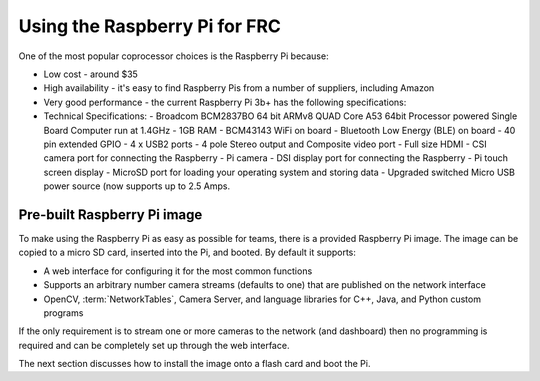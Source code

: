 Using the Raspberry Pi for FRC
==============================
One of the most popular coprocessor choices is the Raspberry Pi because:

-   Low cost - around $35
-   High availability - it's easy to find Raspberry Pis from a number of suppliers, including Amazon
-   Very good performance - the current Raspberry Pi 3b+ has the following specifications:
-   Technical Specifications:
    -   Broadcom BCM2837BO 64 bit ARMv8 QUAD Core A53 64bit Processor powered Single Board Computer run at 1.4GHz
    -   1GB RAM - BCM43143 WiFi on board
    -   Bluetooth Low Energy (BLE) on board
    -   40 pin extended GPIO - 4 x USB2 ports
    -   4 pole Stereo output and Composite video port
    -   Full size HDMI
    -   CSI camera port for connecting the Raspberry
    -   Pi camera - DSI display port for connecting the Raspberry
    -   Pi touch screen display - MicroSD port for loading your operating system and storing data
    -   Upgraded switched Micro USB power source (now supports up to 2.5 Amps.

.. figure:: images/using-the-raspberry-pi-for-frc/raspberry-pi.png

Pre-built Raspberry Pi image
----------------------------
To make using the Raspberry Pi as easy as possible for teams, there is a provided Raspberry Pi image. The image can be copied to
a micro SD card, inserted into the Pi, and booted. By default it supports:

-   A web interface for configuring it for the most common functions
-   Supports an arbitrary number camera streams (defaults to one) that are published on the network interface
-   OpenCV, :term:`NetworkTables`, Camera Server, and language libraries for C++, Java, and Python custom programs

If the only requirement is to stream one or more cameras to the network (and dashboard) then no programming is required and can
be completely set up through the web interface.

The next section discusses how to install the image onto a flash card and boot the Pi.
